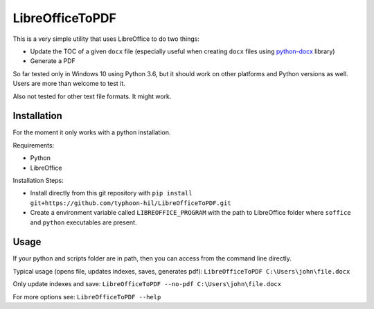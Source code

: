 LibreOfficeToPDF
================
This is a very simple utility that uses LibreOffice to do two things:

- Update the TOC of a given ``docx`` file (especially useful when creating ``docx`` files using `python-docx`_ library)
- Generate a PDF

So far tested only in Windows 10 using Python 3.6, but it should work on other platforms and Python versions as well. Users are more than welcome to test it.

Also not tested for other text file formats. It might work.

.. _python-docx: https://github.com/python-openxml/python-docx

Installation
------------
For the moment it only works with a python installation.

Requirements:

- Python
- LibreOffice

Installation Steps:

- Install directly from this git repository with ``pip install git+https://github.com/typhoon-hil/LibreOfficeToPDF.git``
- Create a environment variable called ``LIBREOFFICE_PROGRAM`` with the path to LibreOffice folder where ``soffice`` and ``python`` executables are present.

Usage
-----
If your python and scripts folder are in path, then you can access from the command line directly.

Typical usage (opens file, updates indexes, saves, generates pdf):
``LibreOfficeToPDF C:\Users\john\file.docx``

Only update indexes and save:
``LibreOfficeToPDF --no-pdf C:\Users\john\file.docx``

For more options see:
``LibreOfficeToPDF --help``
